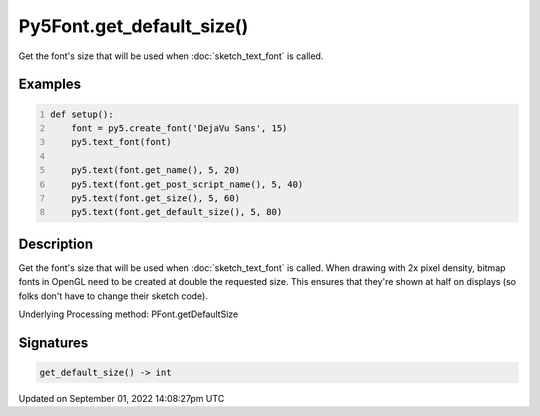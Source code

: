 Py5Font.get_default_size()
==========================

Get the font's size that will be used when :doc:`sketch_text_font` is called.

Examples
--------

.. raw:: html

    <div class="example-table">

.. raw:: html

    <div class="example-row"><div class="example-cell-image">

.. image:: /images/reference/Py5Font_get_default_size_0.png
    :alt: example picture for get_default_size()

.. raw:: html

    </div><div class="example-cell-code">

.. code:: python
    :number-lines:

    def setup():
        font = py5.create_font('DejaVu Sans', 15)
        py5.text_font(font)

        py5.text(font.get_name(), 5, 20)
        py5.text(font.get_post_script_name(), 5, 40)
        py5.text(font.get_size(), 5, 60)
        py5.text(font.get_default_size(), 5, 80)

.. raw:: html

    </div></div>

.. raw:: html

    </div>

Description
-----------

Get the font's size that will be used when :doc:`sketch_text_font` is called. When drawing with 2x pixel density, bitmap fonts in OpenGL need to be created at double the requested size. This ensures that they're shown at half on displays (so folks don't have to change their sketch code).

Underlying Processing method: PFont.getDefaultSize

Signatures
----------

.. code:: python

    get_default_size() -> int

Updated on September 01, 2022 14:08:27pm UTC

